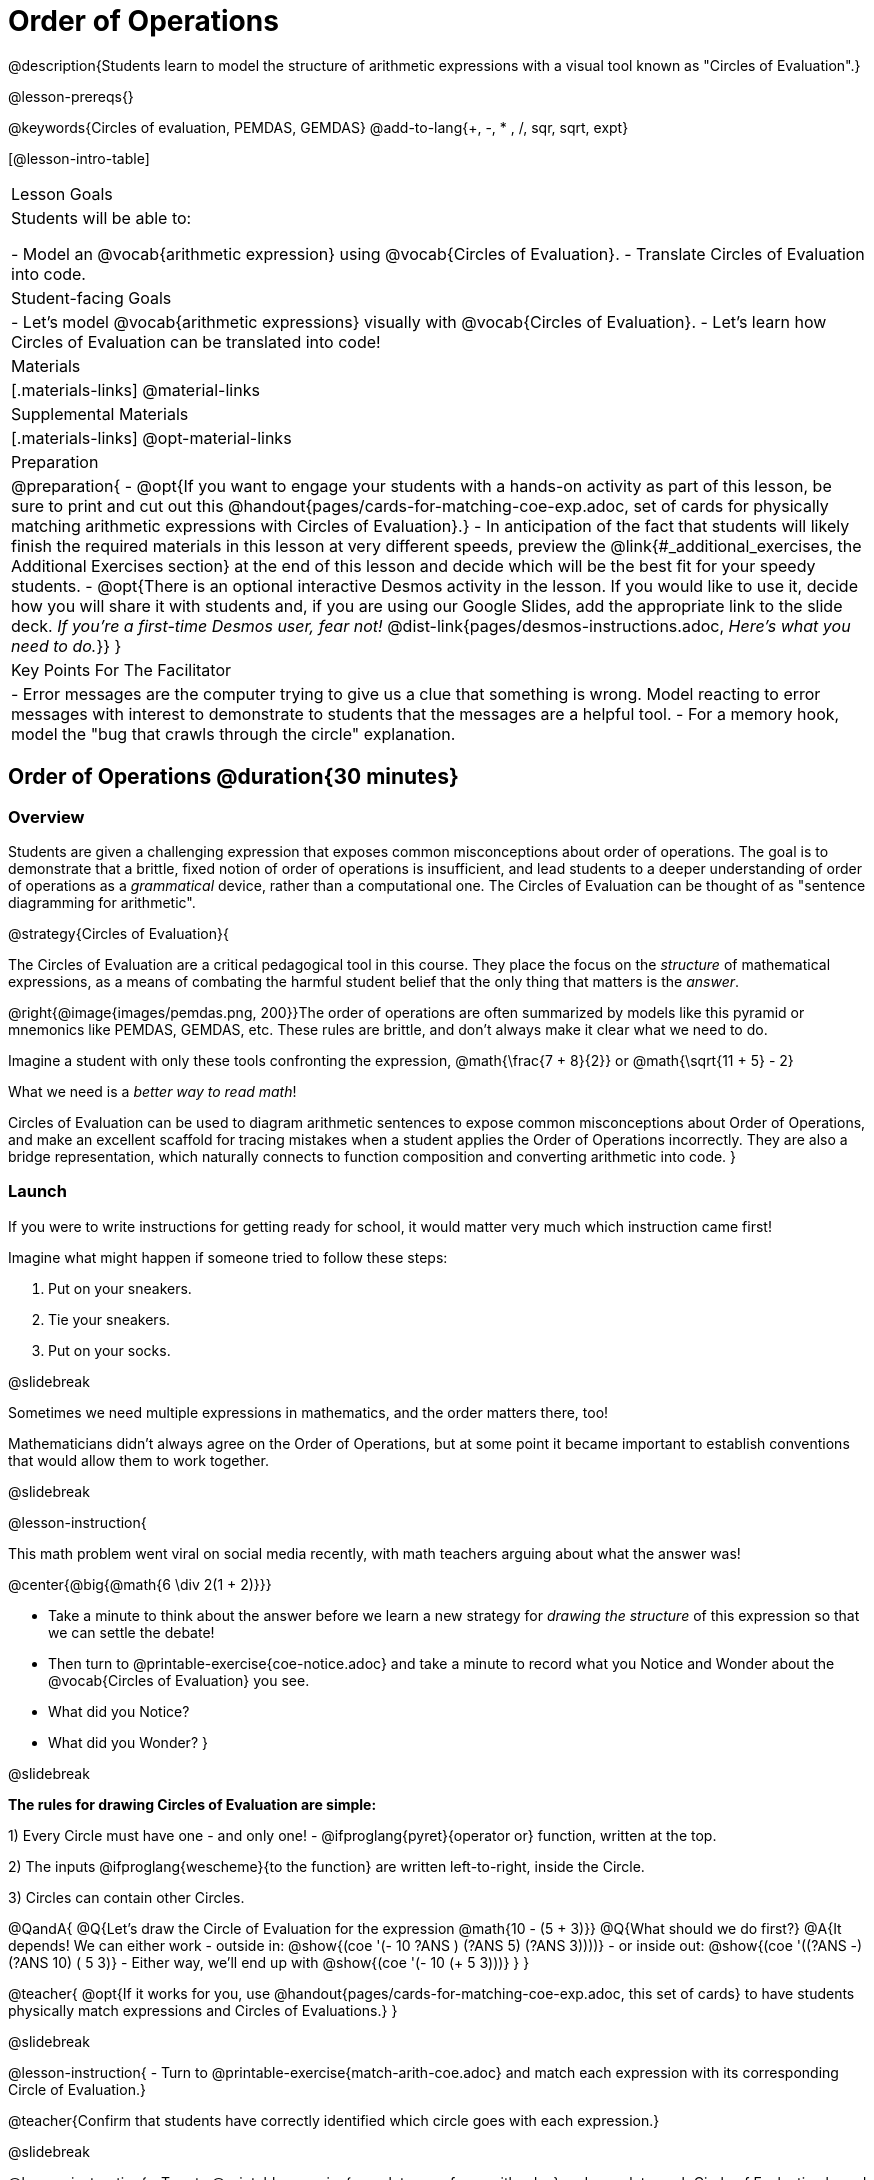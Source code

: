 = Order of Operations

++++
<style>
#content .embedded {min-width: 550px; width: 80%; margin: 0px auto;}
.big .mathunicode {font-size: 3em !important; color: black;}
.strategy-box span.circleevalsexp { width: unset; }
/* force a consistent width, so that circles with and without blanks
 look similar */
.circleevalsexp .value { min-width: 1.5em; }
</style>
++++

@description{Students learn to model the structure of arithmetic expressions with a visual tool known as "Circles of Evaluation".}

@lesson-prereqs{}

@keywords{Circles of evaluation, PEMDAS, GEMDAS}
@add-to-lang{+, -, * , /, sqr, sqrt, expt}

[@lesson-intro-table]
|===

| Lesson Goals
| Students will be able to:

- Model an @vocab{arithmetic expression} using @vocab{Circles of Evaluation}.
- Translate Circles of Evaluation into code.

| Student-facing Goals
|
- Let's model @vocab{arithmetic expressions} visually with @vocab{Circles of Evaluation}.
- Let's learn how Circles of Evaluation can be translated into code!

| Materials
|[.materials-links]
@material-links

| Supplemental Materials
|[.materials-links]
@opt-material-links

|Preparation
| 
@preparation{
- @opt{If you want to engage your students with a hands-on activity as part of this lesson, be sure to print and cut out this @handout{pages/cards-for-matching-coe-exp.adoc, set of cards for physically matching arithmetic expressions with Circles of Evaluation}.}
- In anticipation of the fact that students will likely finish the required materials in this lesson at very different speeds, preview the @link{#_additional_exercises, the Additional Exercises section} at the end of this lesson and decide which will be the best fit for your speedy students.
- @opt{There is an optional interactive Desmos activity in the lesson. If you would like to use it, decide how you will share it with students and, if you are using our Google Slides, add the appropriate link to the slide deck. __If you're a first-time Desmos user, fear not!__ @dist-link{pages/desmos-instructions.adoc, __Here's what you need to do.__}}
}

| Key Points For The Facilitator
|
- Error messages are the computer trying to give us a clue that something is wrong.  Model reacting to error messages with interest to demonstrate to students that the messages are a helpful tool.
- For a memory hook, model the "bug that crawls through the circle" explanation.
|===

== Order of Operations @duration{30 minutes}

=== Overview
Students are given a challenging expression that exposes common misconceptions about order of operations. The goal is to demonstrate that a brittle, fixed notion of order of operations is insufficient, and lead students to a deeper understanding of order of operations as a __grammatical__ device, rather than a computational one. The Circles of Evaluation can be thought of as "sentence diagramming for arithmetic".

@strategy{Circles of Evaluation}{


The Circles of Evaluation are a critical pedagogical tool in this course. They place the focus on the __structure__ of mathematical expressions, as a means of combating the harmful student belief that the only thing that matters is the __answer__.

@right{@image{images/pemdas.png, 200}}The order of operations are often summarized by models like this pyramid or mnemonics like PEMDAS, GEMDAS, etc. These rules are brittle, and don't always make it clear what we need to do.

Imagine a student with only these tools confronting the expression, @math{\frac{7 + 8}{2}} or @math{\sqrt{11 + 5} - 2}

What we need is a __better way to read math__!

Circles of Evaluation can be used to diagram arithmetic sentences to expose common misconceptions about Order of Operations, and make an excellent scaffold for tracing mistakes when a student applies the Order of Operations incorrectly. They are also a bridge representation, which naturally connects to function composition and converting arithmetic into code.
}

=== Launch

If you were to write instructions for getting ready for school, it would matter very much which instruction came first!

Imagine what might happen if someone tried to follow these steps:

1. Put on your sneakers.
2. Tie your sneakers.
3. Put on your socks.

@slidebreak

Sometimes we need multiple expressions in mathematics, and the order matters there, too!

Mathematicians didn’t always agree on the Order of Operations, but at some point it became important to establish conventions that would allow them to work together.

@slidebreak

@lesson-instruction{

This math problem went viral on social media recently, with math teachers arguing about what the answer was!

@center{@big{@math{6 \div 2(1 + 2)}}}

- Take a minute to think about the answer before we learn a new strategy for _drawing the structure_ of this expression so that we can settle the debate!
- Then turn to @printable-exercise{coe-notice.adoc} and take a minute to record what you Notice and Wonder about the @vocab{Circles of Evaluation} you see.
- What did you Notice?
- What did you Wonder?
}

@slidebreak

**The rules for drawing Circles of Evaluation are simple:**

1) Every Circle must have one - and only one! - @ifproglang{pyret}{operator or} function, written at the top.

2) The inputs @ifproglang{wescheme}{to the function} are written left-to-right, inside the Circle.

3) Circles can contain other Circles.

@QandA{
@Q{Let's draw the Circle of Evaluation for the expression @math{10 - (5 + 3)}}
@Q{What should we do first?}
@A{It depends! We can either work
- outside in: @show{(coe '(- 10 ((?ANS +) (?ANS 5) (?ANS 3))))}
- or inside out: @show{(coe '((?ANS -) (?ANS 10) (+ 5 3)))}
- Either way, we'll end up with @show{(coe '(- 10 (+ 5 3)))}
}
}

@teacher{
@opt{If it works for you, use @handout{pages/cards-for-matching-coe-exp.adoc, this set of cards} to have students physically match expressions and Circles of Evaluations.}
}

@slidebreak

@lesson-instruction{
- Turn to @printable-exercise{match-arith-coe.adoc} and match each expression with its corresponding Circle of Evaluation.}

@teacher{Confirm that students have correctly identified which circle goes with each expression.}

@slidebreak

@lesson-instruction{
- Turn to @printable-exercise{complete-coe-from-arith.adoc} and complete each Circle of Evaluation based on its corresponding expression.
- Then turn back to @printable-exercise{coe-notice.adoc} and write an expression for each of the Circles of Evaluation.
}

@teacher{
[cols="^2a,^3a,^3a,^4a,^4a", options="header"]
|===
|1|2|3|4|5

|@show{(coe '(* 5 6))}
|@show{(coe '(* (/ 15 3) 6))}
|@show{(coe '(* 5 (- 28 22)))}
|@show{(coe '(* (/ 15 3) (- 28 22)))}
|@show{(coe '(* (/ 15 (- 4 1)) 2))}

|@math{5 \times 6}
|@math{15 \div 3 \times 6}
|@math{5 \times (28 - 22)}
|@math{15 \div 3 \times (28 - 22)}
|@math{15 \div (4 - 1) \times 2}
|===
}

=== Investigate

@lesson-instruction{
Turn to  @printable-exercise{2-column-intro-w-parens.adoc} and draw Circles of Evaluation for each of the expressions.
}

@teacher{
Spend some time ensuring that students have drawn their circles correctly. You may want to have them compare their circles with their partner, others at their table, or against a provided answer key.
}

@lesson-instruction{
Let's see if we can settle the internet debate about what @math{6 \div 2(1 + 2)} evaluates to. Take a minute to draw the Circles of Evaluation. Then evaluate the expression and see what you get.
}

@teacher{

[.embedded, cols="^.^5,^.^1,^.^3, ^.^1,^.^3", grid="none", stripes="none" frame="none"]
|===
|@show{(coe '(* (/ 6 2) (+ 1 2)))} | &rarr; | @show{(coe '(* 3 3))} | &rarr; | @math{ 3 \times 3 = 9}
|===
}

@strategy{Pedagogy Note}{
Circles of Evaluation are a great way to get older students to re-engage with (and finally understand) the order of operations while their focus and motivation are on learning to code.  Because we recognize this work to be so foundational, and know that some teachers choose to spend a whole week on it, we have developed lots of additional materials to help scaffold and stretch. You will find about 20 additional pages linked in @link{#_additional_exercises, the Additional Exercises section} at the the end of this lesson.

}

=== Synthesize

- Did you always prefer working outside-in to inside-out? Or did different strategies work better for different __kinds__ of problems? Why?
@teacher{Challenge students to try using the OTHER way to draw the Circle of Evaluation for the next one they draw!}
- Is there more than one way to draw the Circle for @smath{(+ 1 2)}?
  * If so, is one way more "correct" than the other?
- Up until now, we didn't have a visual spatial model for __reading__ arithmetic expressions...
  * How do Circles of Evaluation compare to previous methods you've learned for __computing__ what arithmetic expressions evaluate to (PEMDAS, GEMDAS, etc)?

== From Circles of Evaluation to Code  @duration{25 minutes}

=== Overview

Students learn how to use the Circles of Evaluation to translate arithmetic expressions into code.

=== Launch

Besides helping us to see the structure of mathematical expressions in order to evaluate them correctly, Circles of Evaluation can also be used to help us write code!

@lesson-instruction{
When converting a Circle of Evaluation to code, it's useful to imagine a "spider" crawling through the circle.
}

@slidebreak

@lesson-instruction{
@ifproglang{wescheme}{
- The first thing the spider does is enter the circle by crossing over a curved line (an open parenthesis!).
- She then visits the operation - also called the __function__ - at the top.
- After that, she crawls from left to right, visiting each of the inputs to the function.
- Finally, she has to leave the circle by crossing another curved line (a close parenthesis).
}

@ifproglang{pyret}{
- The first thing the spider does is enter the circle by crossing over a curved line (an open parenthesis!).@ifnotslide{ +
}@ifslide{ }For Circles of Evaluation with __operators__ (addition, subtraction, etc.):

  * the spider visits the number on the left
  * next she visits the operation at the top of the circle
  * then she visits the number on the right

- Finally, she has to leave the circle by crossing another curved line (a close parenthesis).
}
}


[.embedded, cols="^.^3,^.^1,^.^3", grid="none", stripes="none" frame="none"]
|===

|*Expression*			      | &rarr; | @show{(math '(+ 3 8)) }
|*Circle of Evaluation*	| &rarr; | @show{(coe  '(+ 3 8)) }
|*Code*					        | &rarr; | @show{(code '(+ 3 8) #:parens true) }
|===



@ifproglang{wescheme}{
@slidebreak
All of the expressions that follow the function name are called arguments to the function. The following diagram summarizes the shape of an expression that uses a function.
@center{@image{images/wescheme-code-diagram.png, 400}}
}

@slidebreak

Arithmetic expressions involving more than one operation, will end up with more than one circle.,

@do{
  (define exprA '(+ 7 (* 3 2)))
}

@slidebreak

@ifproglang{wescheme}{The code for expressions involving more than one operation will havemore than one pair of parentheses.}
@ifproglang{pyret}{Whether or not there are parentheses in the original expression, the code for an expression with more than one operation requires parentheses to clarify the order in which the operations should be completed.}

[.embedded, cols="^.^3,^.^1,^.^3", grid="none", stripes="none" frame="none"]
|===
|*Expression*			      | &rarr; | @show{(math exprA)}
|*Circle of Evaluation*	| &rarr; | @show{(coe exprA)}
|*Code*					        | &rarr; | @show{(code exprA #:parens true) }
|===

@QandA{
@Q{Why does the code for @show{(coe exprA)} end up with two closing parentheses in a row at the end?}
@A{Because there are two circles that need to be closed! }
}

@slidebreak

Let's practice reading Circles of Evaluation for the information we need to write code.

@lesson-instruction{
- Turn to @printable-exercise{complete-code-from-coe.adoc} and fill in the blanks using information from the Circles of Evaluation.
- Then turn to @printable-exercise{complete-code-from-coe-parens.adoc} and add the missing parentheses using information from the Circles of Evaluation.
}

@slidebreak

@QandA{
@Q{Now that you've had a chance to practice, what would the code look like for the expressions represented by these Circles of Evaluation?
@do{
  (define expr1 '(/ 6 (+ 1 2)))
  (define expr2 '(* (- 10 5) 6))
}
[.embedded, cols="^.^1a,^.^1a", grid="none", stripes="none" frame="none"]
|===
|@show{(coe expr1)}		| @show{(coe expr2)}
|===
}
@A{ {empty}
@hspace{9em} @show{(code expr1 #:parens true)}	@hspace{12em} @show{(code expr2 #:parens true)}
}

}

=== Investigate

@lesson-instruction{
- Turn to @printable-exercise{3-column-intro.adoc}.
}

@teacher{
On this page, both the Arithmetic Expressions and Circles of Evaluation are provided. Students are just translating them into code. On the next page they will have to draw their own Circles of Evaluation.

Ensure that students have written their code correctly before they move on. You may want to have them compare their code with their partner, or others at their table, before checking against a provided answer key. Ideally, have students do this as they finish rather than trying to keep everybody in sync.
}

@slidebreak

@lesson-instruction{
- Once you confirm that your code is correct, continue on to @printable-exercise{3-column-outro.adoc}.
}

@teacher{
Create space for students to learn at their own speed by directing speedy students to complete Part A of @printable-exercise{beyond-operations-notice.adoc} from the next lesson section or a page of your choosing from our @link{#_additional_exercises, Additional Exercises}.

}

@strategy{Strategies For English Language Learners}{
MLR 7 - Compare and Connect: Gather students' graphic organizers to highlight and analyze a few of them as a class, asking students to compare and connect different representations.
}

=== Common Misconceptions

@ifproglang{pyret}{
As in math, there are some cases where the outermost parentheses can be removed in Pyret:

- @math{(1 + 2)} can be safely written as @math{1 + 2}, and the same goes for the Pyret code
- @math{(1 * 2) * 3)} can be safely written as @math{1 * 2 * 3}, and the same goes for the Pyret code

You will likely see code written using this "shortcut", but it's always better to at least start with the parentheses to make sure your math/code is __correct__ before taking them out. It is never wrong to include them!
}

@ifproglang{wescheme}{
@teacher{
Eagle-eyed students may notice that WeScheme refers to the operator as a __function__, and ask why it isn't calling them operators. That's because **operators __are__ functions**, and the only reason we use different vocabulary is to differentiate the notational difference in math (operators go between their arguments, while functions come first). In WeScheme, the notation is the same and so is the vocabulary. This has the added advantage of helping students see the connection between operators and functions.
}
}

=== Synthesize
- What is something that's working well for you about using the Circles of Evaluation?
- What is something that is challenging for you about using the Circles of Evaluation?
- What questions do you still have about the Circles of Evaluation?
- If an expression has three sets of parentheses, how many Circles of Evaluation do you expect to need?

== Testing out your Code @duration{optional}

=== Overview

Circles of Evaluation are a powerful tool that can be used without ever getting students on computers. If you have time to introduce students to the @starter-file{editor}, typing their code into the Interactions Area gives students a chance to get feedback on their use of parentheses as well as the satisfaction of seeing their code successfully evaluate the expressions they've generated.

=== Launch

@lesson-instruction{
- Open @starter-file{editor} and click "Run".
- For now, we are only going to be working in the Interactions Area on the right hand side of your screen.
- Type @show{(code '(+ (* 8 2) (/ 6 3)))} into the Interactions Area.
- Notice how the editor highlights pairs of parentheses to help you confirm that you have closed each pair.
- Hit Enter (or Return) to evaluate this expression. What happens?
  * If you typed the code correctly you'll get 18.
  * If you make a mistake with your typing, the computer should help you identify your mistake so that you can correct it and try it again!__
- Take a few minutes to go back and test each line of code you wrote on the pages you've completed by typing them into the Interactions Area. Use the error messages to help you identify any missing characters and edit your code to get it working.
}

=== Investigate

@lesson-instruction{
Turn to @printable-exercise{beyond-operations-notice.adoc}. You will see two Circles of Evaluation at the top. One of them is familiar, but the other is very different from what you've been working with. Complete Part A.
}

@slidebreak

@ifproglang{wescheme}{
[cols="^1,^2", grid="none", frame="none"]
|===
| @show{(coe `(* 10 -4))}	| @show{(coe `(text "Good work!" 50 "red"))}
|===
}

@ifproglang{pyret}{
[cols="^1,^2", grid="none", frame="none"]
|===
| @show{(coe `(* 10 -4))}			| @show{(coe `(text "Good work!" 50 "red"))}
| Code: @show{(code `(* 10 -4))}	| Code: @show{(code `(text "Good work!" 50 "red"))}
|===
}

@QandA{
@Q{What did you Notice and Wonder?}
@A{There are more than just operators like addition and subtraction! Math also has _functions_, and so does Pyret!}
@A{In math and Pyret, whereas operators like `+`, `-`, `*`, and `/` are written in between their inputs, @vocab{Function} names get written at the beginning of an expression, for example @show{(code '(f x))} or @show{(code '(sqrt 9))}.}
@A{When converting a Circle of Evaluation that has a function, the spider starts at the **top** and visits the function, then visits the inputs from left-to-right.
}
}

@slidebreak

@lesson-instruction{
Complete Part B on @printable-exercise{beyond-operations-notice.adoc}.
}

=== Synthesize

Now that we understand the structure of Circles of Evaluation, we can use them to write code for any function!
@ifproglang{pyret}{
- What's the difference between how Pyret handles Operators and Functions?
}
- What are you curious about after what we've explored today?
- What other things could you imagine functions doing?


== Additional Exercises


If you are digging into Order or Operations and are looking for more practice with Circles of Evaluation before introducing code, we have lots of options!

- @ifproglang{pyret}{@opt-online-exercise{https://teacher.desmos.com/activitybuilder/custom/5dcad0b2ef54cc0c830fd4df, Matching Circles of Evaluation to Expressions}}
@ifproglang{wescheme}{@opt-online-exercise{https://teacher.desmos.com/activitybuilder/custom/5feced272d0eff0ca8381baa}}.
- @printable-exercise{match-arith-coe.adoc}
- @opt-printable-exercise{arith-to-coe.adoc}
- @opt-printable-exercise{arith-to-coe2.adoc}
- @opt-printable-exercise{arith-to-coe3.adoc}
- @opt-printable-exercise{coe-to-arith.adoc}
- @opt-printable-exercise{coe-to-arith2.adoc}
- @opt-printable-exercise{evaluate-coe.adoc}
- @opt-printable-exercise{evaluate-coe2.adoc}
- @opt-printable-exercise{why-not-commutative.adoc}

More practice connecting Circles of Evaluation to Code

- @opt-printable-exercise{match-coe-to-code.adoc}
- @opt-printable-exercise{coe-to-code.adoc}
- @opt-printable-exercise{coe-to-code2.adoc}

3-column practice connecting Arithmetic Expressions with Circles of Evaluation and Code:

- @opt-printable-exercise{3-column-3.adoc}
- @opt-printable-exercise{3-column-4.adoc}

More 3-column practice with negatives:

- @opt-printable-exercise{3-column-w-neg-5.adoc}
- @opt-printable-exercise{3-column-w-neg-6.adoc}

3-column challenge problems with square roots, brackets, and exponents: +
@hspace{1ex} _Students must first complete_ @printable-exercise{beyond-operations-notice.adoc}!

- @printable-exercise{3-column-challenge.adoc}
- @opt-printable-exercise{3-column-w-sqrts.adoc}
- @opt-printable-exercise{3-column-challenge-2.adoc}
- @opt-printable-exercise{3-column-challenge-3.adoc}
- @opt-printable-exercise{3-column-challenge-4.adoc}